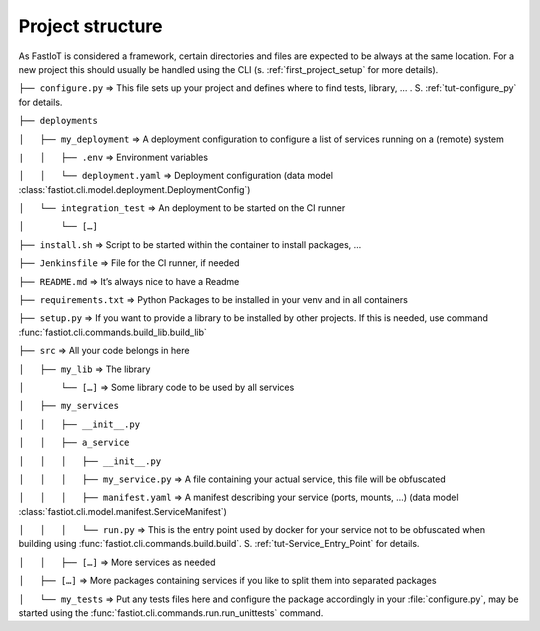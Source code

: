 .. _project_structure:
=================
Project structure
=================

As FastIoT is considered a framework, certain directories and files are expected to be always at the same location.
For a new project this should usually be handled using the CLI (s. :ref:`first_project_setup` for more details).

``├── configure.py``  => This file sets up your project and defines where to find tests, library, … . S. :ref:`tut-configure_py` for details.

``├── deployments``

``│   ├── my_deployment``  => A deployment configuration to configure a list of services running on a (remote) system

``|   │   ├── .env`` => Environment variables

``│   │   └── deployment.yaml`` => Deployment configuration (data model :class:`fastiot.cli.model.deployment.DeploymentConfig`)

``│   └── integration_test``  => An deployment to be started on the CI runner

``│       └── […]``

``├── install.sh``  => Script to be started within the container to install packages, …

``├── Jenkinsfile`` => File for the CI runner, if needed

``├── README.md``  => It’s always nice to have a Readme

``├── requirements.txt``  => Python Packages to be installed in your venv and in all containers

``├── setup.py``  => If you want to provide a library to be installed by other projects. If this is needed, use command :func:`fastiot.cli.commands.build_lib.build_lib`

``├── src``  => All your code belongs in here

``│   ├── my_lib`` => The library

``│       └── […]`` => Some library code to be used by all services

``│   ├── my_services``

``│   │   ├── __init__.py``

``│   │   ├── a_service``

``│   │   │   ├── __init__.py``

``│   │   │   ├── my_service.py``  => A file containing your actual service, this file will be obfuscated

``│   │   │   ├── manifest.yaml``  => A manifest describing your service (ports, mounts, …) (data model :class:`fastiot.cli.model.manifest.ServiceManifest`)

``│   │   │   └── run.py`` => This is the entry point used by docker for your service not to be obfuscated when building using :func:`fastiot.cli.commands.build.build`. S. :ref:`tut-Service_Entry_Point` for details.

``│   │   ├── […]``  => More services as needed

``│   ├── […]``  => More packages containing services if you like to split them into separated packages

``│   └── my_tests``  => Put any tests files here and configure the package accordingly in your :file:`configure.py`, may be started using the :func:`fastiot.cli.commands.run.run_unittests` command.

